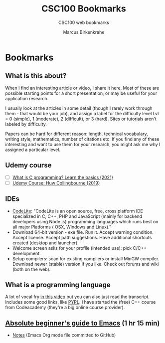 #+TITLE:CSC100 Bookmarks 
#+AUTHOR:Marcus Birkenkrahe
#+SUBTITLE:CSC100 web bookmarks 
#+STARTUP:overview
#+OPTIONS:hideblocks
* Bookmarks
** What is this about?

   When I find an interesting article or video, I share it here. Most
   of these are possible starting points for a short presentation, or
   may be useful for your application research.

   I usually look at the articles in some detail (though I rarely work
   through them - that would be your job), and assign a label for the
   difficulty level Lvl = 0 (simple), 1 (moderate), 2 (difficult), or 3
   (hard). Sites or tutorials aren't labeled by difficulty.

   Papers can be hard for different reason: length, technical
   vocabulary, writing style, mathematics, number of citations etc. If
   you find any of these interesting and want to use them for your
   research, you might ask me why I assigned a particular level.

** Udemy course
   * [ ] [[https://blog.udemy.com/what-is-c-programming/][What is C programming? Learn the basics (2021)]]
   * [ ] [[https://www.udemy.com/course/c-programming-for-beginners/][Udemy Course: Huw Collingbourne (2019)]]
** IDEs

   * [[https://codelite.org][CodeLite]]: "CodeLite is an open source, free, cross platform IDE
     specialized in C, C++, PHP and JavaScript (mainly for backend
     developers using Node.js) programming languages which runs best
     on all major Platforms ( OSX, Windows and Linux)."
   * Download 64-bit version - exe file. Run it. Accept warning
     condition. Accept license. Accept path suggestions. Have
     additional shortcuts created (desktop and launcher).
   * Welcome screen asks for your profile (intended use): pick C/C++
     development.
   * Setup compilers: scan for existing compilers or install MinGW
     compiler. Download newer (stable) version if you like. Check out
     forums and wiki (both on the web).
** What is a programming language

   A lot of vocal fry [[https://www.codecademy.com/resources/blog/programming-languages/][in this video]] but you can also just read the
   transcript. Includes some good links, like [[https://pypl.github.io/PYPL.html][PYPL]]. I have started the (free) C++
   course from Codeacademy (they're a big online course provider).  
** [[https://youtu.be/48JlgiBpw_I][Absolute beginner's guide to Emacs]] (1 hr 15 min)

   * [[https://systemcrafters.net/emacs-essentials/absolute-beginners-guide-to-emacs/][Notes]] (Emacs Org mode file committed to GitHub)

   
